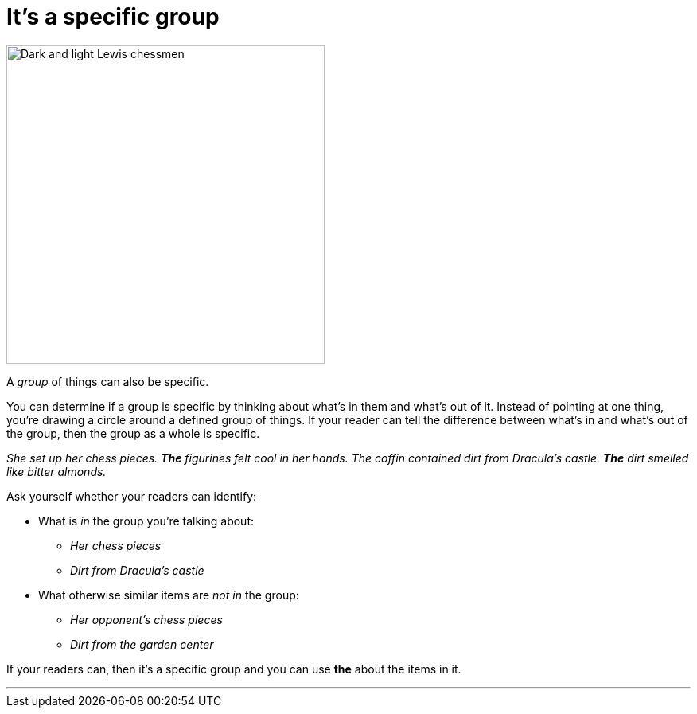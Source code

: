 = It's a specific group
:fragment:
:imagesdir: ../images


// tag::html[]

// ---- SLIDE ----
// tag::slide[]

[.ornamental]
image::chess.png["Dark and light Lewis chessmen",,400,align="center"]

// end::slide[]

// ---- EXPLANATION ----
A _group_ of things can also be specific.

You can determine if a group is specific by thinking about what's in them and what's out of it. Instead of pointing at one thing, you're drawing a circle around a defined group of things. If your reader can tell the difference between what's in and what's out of the group, then the group as a whole is specific.

_She set up her chess pieces. *The* figurines felt cool in her hands._
_The coffin contained dirt from Dracula's castle. *The* dirt smelled like bitter almonds._

Ask yourself whether your readers can identify:

* What is _in_ the group you're talking about:
** _Her chess pieces_
** _Dirt from Dracula's castle_
* What otherwise similar items are _not in_ the group:
** _Her opponent's chess pieces_
** _Dirt from the garden center_

If your readers can, then it's a specific group and you can use [.blue]#*the*# about the items in it.

'''
// end::html[]

